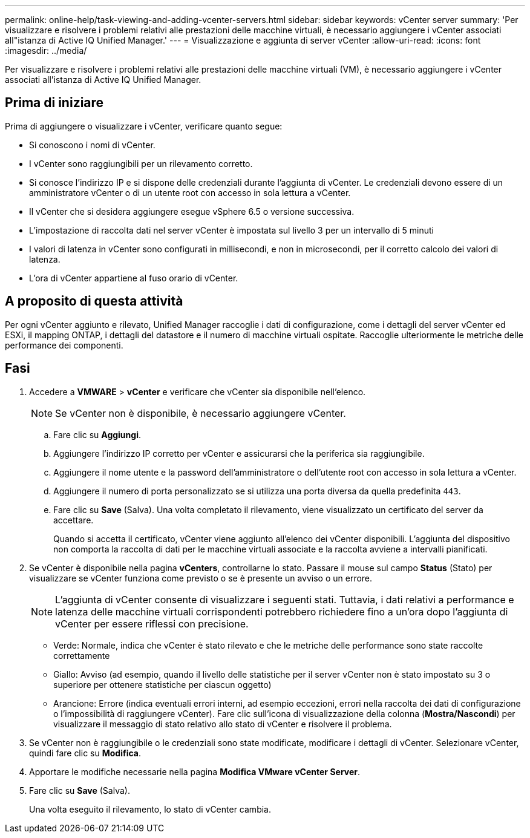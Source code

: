---
permalink: online-help/task-viewing-and-adding-vcenter-servers.html 
sidebar: sidebar 
keywords: vCenter server 
summary: 'Per visualizzare e risolvere i problemi relativi alle prestazioni delle macchine virtuali, è necessario aggiungere i vCenter associati all"istanza di Active IQ Unified Manager.' 
---
= Visualizzazione e aggiunta di server vCenter
:allow-uri-read: 
:icons: font
:imagesdir: ../media/


[role="lead"]
Per visualizzare e risolvere i problemi relativi alle prestazioni delle macchine virtuali (VM), è necessario aggiungere i vCenter associati all'istanza di Active IQ Unified Manager.



== Prima di iniziare

Prima di aggiungere o visualizzare i vCenter, verificare quanto segue:

* Si conoscono i nomi di vCenter.
* I vCenter sono raggiungibili per un rilevamento corretto.
* Si conosce l'indirizzo IP e si dispone delle credenziali durante l'aggiunta di vCenter. Le credenziali devono essere di un amministratore vCenter o di un utente root con accesso in sola lettura a vCenter.
* Il vCenter che si desidera aggiungere esegue vSphere 6.5 o versione successiva.
* L'impostazione di raccolta dati nel server vCenter è impostata sul livello 3 per un intervallo di 5 minuti
* I valori di latenza in vCenter sono configurati in millisecondi, e non in microsecondi, per il corretto calcolo dei valori di latenza.
* L'ora di vCenter appartiene al fuso orario di vCenter.




== A proposito di questa attività

Per ogni vCenter aggiunto e rilevato, Unified Manager raccoglie i dati di configurazione, come i dettagli del server vCenter ed ESXi, il mapping ONTAP, i dettagli del datastore e il numero di macchine virtuali ospitate. Raccoglie ulteriormente le metriche delle performance dei componenti.



== Fasi

. Accedere a *VMWARE* > *vCenter* e verificare che vCenter sia disponibile nell'elenco.
+
[NOTE]
====
Se vCenter non è disponibile, è necessario aggiungere vCenter.

====
+
.. Fare clic su *Aggiungi*.
.. Aggiungere l'indirizzo IP corretto per vCenter e assicurarsi che la periferica sia raggiungibile.
.. Aggiungere il nome utente e la password dell'amministratore o dell'utente root con accesso in sola lettura a vCenter.
.. Aggiungere il numero di porta personalizzato se si utilizza una porta diversa da quella predefinita `443`.
.. Fare clic su *Save* (Salva). Una volta completato il rilevamento, viene visualizzato un certificato del server da accettare.
+
Quando si accetta il certificato, vCenter viene aggiunto all'elenco dei vCenter disponibili. L'aggiunta del dispositivo non comporta la raccolta di dati per le macchine virtuali associate e la raccolta avviene a intervalli pianificati.



. Se vCenter è disponibile nella pagina *vCenters*, controllarne lo stato. Passare il mouse sul campo *Status* (Stato) per visualizzare se vCenter funziona come previsto o se è presente un avviso o un errore.
+
[NOTE]
====
L'aggiunta di vCenter consente di visualizzare i seguenti stati. Tuttavia, i dati relativi a performance e latenza delle macchine virtuali corrispondenti potrebbero richiedere fino a un'ora dopo l'aggiunta di vCenter per essere riflessi con precisione.

====
+
** Verde: Normale, indica che vCenter è stato rilevato e che le metriche delle performance sono state raccolte correttamente
** Giallo: Avviso (ad esempio, quando il livello delle statistiche per il server vCenter non è stato impostato su 3 o superiore per ottenere statistiche per ciascun oggetto)
** Arancione: Errore (indica eventuali errori interni, ad esempio eccezioni, errori nella raccolta dei dati di configurazione o l'impossibilità di raggiungere vCenter). Fare clic sull'icona di visualizzazione della colonna (*Mostra/Nascondi*) per visualizzare il messaggio di stato relativo allo stato di vCenter e risolvere il problema.


. Se vCenter non è raggiungibile o le credenziali sono state modificate, modificare i dettagli di vCenter. Selezionare vCenter, quindi fare clic su *Modifica*.
. Apportare le modifiche necessarie nella pagina *Modifica VMware vCenter Server*.
. Fare clic su *Save* (Salva).
+
Una volta eseguito il rilevamento, lo stato di vCenter cambia.


